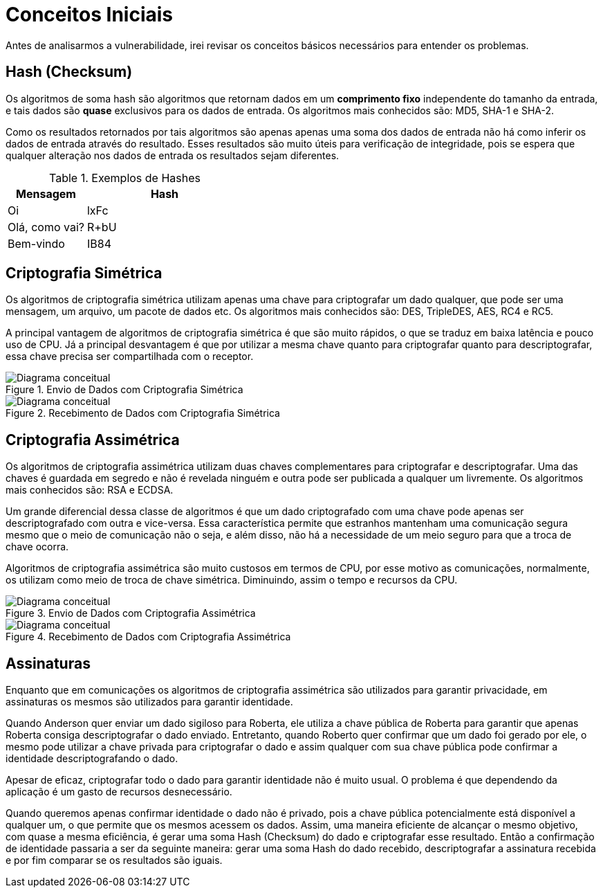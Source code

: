 = Conceitos Iniciais

Antes de analisarmos a vulnerabilidade, irei revisar os conceitos básicos
necessários para entender os problemas.

== Hash (Checksum)

Os algoritmos de soma hash são algoritmos que retornam dados em um *comprimento
fixo* independente do tamanho da entrada, e tais dados são *quase* exclusivos
para os dados de entrada. Os algoritmos mais conhecidos são: MD5, SHA-1 e SHA-2.

Como os resultados retornados por tais algoritmos são apenas apenas uma soma dos
dados de entrada não há como inferir os dados de entrada através do resultado.
Esses resultados são muito úteis para verificação de integridade, pois se espera
que qualquer alteração nos dados de entrada os resultados sejam diferentes.

.Exemplos de Hashes
[cols="<1,<2",frame="none",grid="rows",options="header"]
|===
|Mensagem|Hash
|Oi|lxFc
|Olá, como vai?|R+bU
|Bem-vindo|IB84
|===

== Criptografia Simétrica

Os algoritmos de criptografia simétrica utilizam apenas uma chave para
criptografar um dado qualquer, que pode ser uma mensagem, um arquivo, um pacote
de dados etc. Os algoritmos mais conhecidos são: DES, TripleDES, AES, RC4 e RC5.

A principal vantagem de algoritmos de criptografia simétrica é que são muito
rápidos, o que se traduz em baixa latência e pouco uso de CPU. Já a
principal desvantagem é que por utilizar a mesma chave quanto para criptografar
quanto para descriptografar, essa chave precisa ser compartilhada com o
receptor.

.Envio de Dados com Criptografia Simétrica
image::crypt-sym-alg.png[scaledwidth="95%",alt="Diagrama conceitual"]

.Recebimento de Dados com Criptografia Simétrica
image::crypt-sym-alg2.png[scaledwidth="95%",alt="Diagrama conceitual"]


== Criptografia Assimétrica

Os algoritmos de criptografia assimétrica utilizam duas chaves complementares
para criptografar e descriptografar. Uma das chaves é guardada em segredo e não
é revelada ninguém e outra pode ser publicada a qualquer um livremente. Os
algoritmos mais conhecidos são: RSA e ECDSA.

Um grande diferencial dessa classe de algoritmos é que um dado criptografado com
uma chave pode apenas ser descriptografado com outra e vice-versa. Essa
característica permite que estranhos mantenham uma comunicação segura mesmo que
o meio de comunicação não o seja, e além disso, não há a necessidade de um meio
seguro para que a troca de chave ocorra.

Algoritmos de criptografia assimétrica são muito custosos em termos de CPU, por
esse motivo as comunicações, normalmente, os utilizam como meio de troca de
chave simétrica. Diminuindo, assim o tempo e recursos da CPU.

.Envio de Dados com Criptografia Assimétrica
image::crypt-asym-alg.png[scaledwidth="95%",alt="Diagrama conceitual"]

.Recebimento de Dados com Criptografia Assimétrica
image::crypt-asym-alg2.png[scaledwidth="95%",alt="Diagrama conceitual"]

== Assinaturas

Enquanto que em comunicações os algoritmos de criptografia assimétrica são
utilizados para garantir privacidade, em assinaturas os mesmos são utilizados
para garantir identidade.

Quando Anderson quer enviar um dado sigiloso para Roberta, ele utiliza a chave
pública de Roberta para garantir que apenas Roberta consiga descriptografar o
dado enviado. Entretanto, quando Roberto quer confirmar que um dado foi gerado
por ele, o mesmo pode utilizar a chave privada para criptografar o dado e assim
qualquer com sua chave pública pode confirmar a identidade descriptografando o
dado.

Apesar de eficaz, criptografar todo o dado para garantir identidade não é muito
usual. O problema é que dependendo da aplicação é um gasto de recursos
desnecessário.

Quando queremos apenas confirmar identidade o dado não é privado, pois a chave
pública potencialmente está disponível a qualquer um, o que permite que os
mesmos acessem os dados. Assim, uma maneira eficiente de alcançar o mesmo
objetivo, com quase a mesma eficiência, é gerar uma soma Hash (Checksum) do dado
e criptografar esse resultado. Então a confirmação de identidade passaria a ser
da seguinte maneira: gerar uma soma Hash do dado recebido, descriptografar a
assinatura recebida e por fim comparar se os resultados são iguais.

// vim: ts=4 sw=4 et
